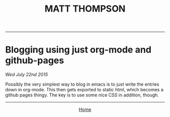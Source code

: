  #+TITLE: MATT THOMPSON
-----
* Blogging using just org-mode and github-pages
/Wed July 22nd 2015/

Possibly the very simplest way to blog in emacs is to just write the entries down in org-mode. This then gets exported to static html, which becomes a github pages thingy.
The key is to use some nice CSS in addition, though.
-----

#+HTML:<div align=center>
[[http://mthompson.org][Home]]
#+HTML:</div>
